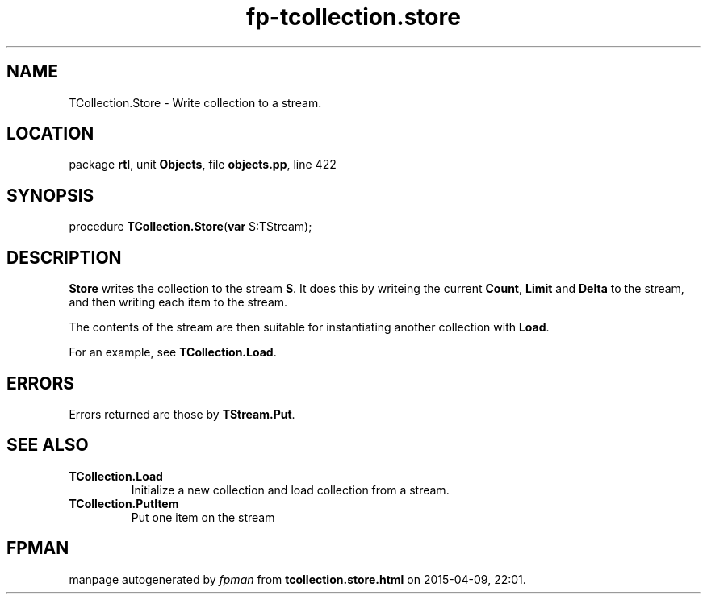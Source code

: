 .\" file autogenerated by fpman
.TH "fp-tcollection.store" 3 "2014-03-14" "fpman" "Free Pascal Programmer's Manual"
.SH NAME
TCollection.Store - Write collection to a stream.
.SH LOCATION
package \fBrtl\fR, unit \fBObjects\fR, file \fBobjects.pp\fR, line 422
.SH SYNOPSIS
procedure \fBTCollection.Store\fR(\fBvar\fR S:TStream);
.SH DESCRIPTION
\fBStore\fR writes the collection to the stream \fBS\fR. It does this by writeing the current \fBCount\fR, \fBLimit\fR and \fBDelta\fR to the stream, and then writing each item to the stream.

The contents of the stream are then suitable for instantiating another collection with \fBLoad\fR.

For an example, see \fBTCollection.Load\fR.


.SH ERRORS
Errors returned are those by \fBTStream.Put\fR.


.SH SEE ALSO
.TP
.B TCollection.Load
Initialize a new collection and load collection from a stream.
.TP
.B TCollection.PutItem
Put one item on the stream

.SH FPMAN
manpage autogenerated by \fIfpman\fR from \fBtcollection.store.html\fR on 2015-04-09, 22:01.

